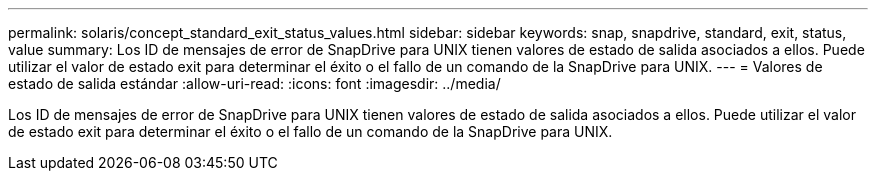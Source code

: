 ---
permalink: solaris/concept_standard_exit_status_values.html 
sidebar: sidebar 
keywords: snap, snapdrive, standard, exit, status, value 
summary: Los ID de mensajes de error de SnapDrive para UNIX tienen valores de estado de salida asociados a ellos. Puede utilizar el valor de estado exit para determinar el éxito o el fallo de un comando de la SnapDrive para UNIX. 
---
= Valores de estado de salida estándar
:allow-uri-read: 
:icons: font
:imagesdir: ../media/


[role="lead"]
Los ID de mensajes de error de SnapDrive para UNIX tienen valores de estado de salida asociados a ellos. Puede utilizar el valor de estado exit para determinar el éxito o el fallo de un comando de la SnapDrive para UNIX.
